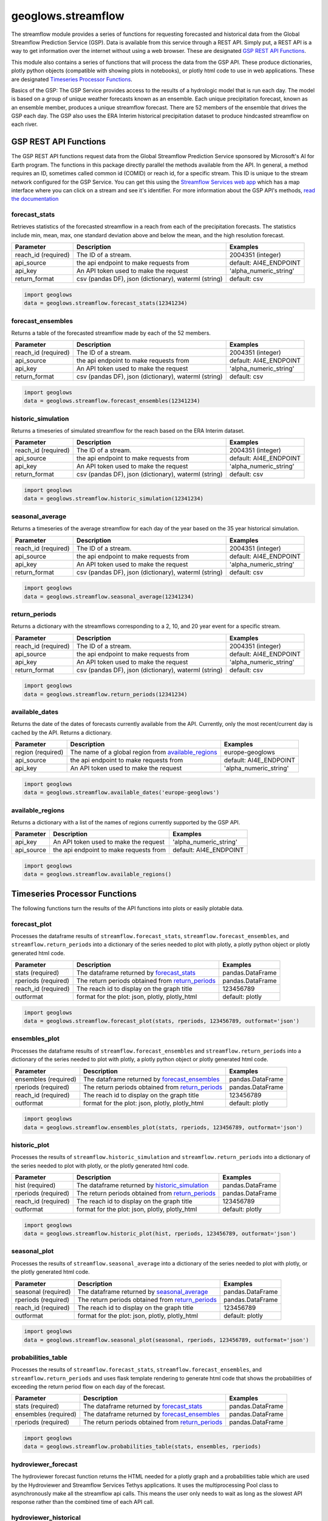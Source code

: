 ===================
geoglows.streamflow
===================

The streamflow module provides a series of functions for requesting forecasted and historical data from the Global
Streamflow Prediction Service (GSP). Data is available from this service through a REST API. Simply put, a REST API is
a way to get information over the internet without using a web browser. These are designated `GSP REST API Functions`_.

This module also contains a series of functions that will process the data from the GSP API. These produce
dictionaries, plotly python objects (compatible with showing plots in notebooks), or plotly html code to use in web
applications. These are designated `Timeseries Processor Functions`_.

Basics of the GSP:  The GSP Service provides access to the results of a hydrologic model that is run each day. The
model is based on a group of unique weather forecasts known as an ensemble. Each unique precipitation forecast, known
as an ensemble member, produces a unique streamflow forecast. There are 52 members of the ensemble that drives the GSP
each day. The GSP also uses the ERA Interim historical precipitation dataset to produce hindcasted streamflow on each
river.

GSP REST API Functions
~~~~~~~~~~~~~~~~~~~~~~

The GSP REST API functions request data from the Global Streamflow Prediction Service sponsored by Microsoft's AI for
Earth program. The functions in this package directly parallel the methods available from the API. In general, a method
requires an ID, sometimes called common id (COMID) or reach id, for a specific stream. This ID is unique to the stream
network configured for the GSP Service. You can get this using the
`Streamflow Services web app <https://tethys.byu.edu/apps/streamflowservices>`_ which has a map interface where you can
click on a stream and see it's identifier. For more information about the GSP API's methods,
`read the documentation <https://github.com/msouff/gsp_rest_api/blob/master/swagger_doc.yaml>`_

forecast_stats
--------------
Retrieves statistics of the forecasted streamflow in a reach from each of the precipitation forecasts. The statistics
include min, mean, max, one standard deviation above and below the mean, and the high resolution forecast.

+----------------------+--------------------------------------------------------+--------------------------+
| Parameter            | Description                                            | Examples                 |
+======================+========================================================+==========================+
| reach_id (required)  | The ID of a stream.                                    | 2004351 (integer)        |
+----------------------+--------------------------------------------------------+--------------------------+
| api_source           | the api endpoint to make requests from                 | default: AI4E_ENDPOINT   |
+----------------------+--------------------------------------------------------+--------------------------+
| api_key              | An API token used to make the request                  | 'alpha_numeric_string'   |
+----------------------+--------------------------------------------------------+--------------------------+
| return_format        | csv (pandas DF), json (dictionary), waterml (string)   | default: csv             |
+----------------------+--------------------------------------------------------+--------------------------+


.. code-block:: python

    import geoglows
    data = geoglows.streamflow.forecast_stats(12341234)

forecast_ensembles
------------------
Returns a table of the forecasted streamflow made by each of the 52 members.

+----------------------+--------------------------------------------------------+--------------------------+
| Parameter            | Description                                            | Examples                 |
+======================+========================================================+==========================+
| reach_id (required)  | The ID of a stream.                                    | 2004351 (integer)        |
+----------------------+--------------------------------------------------------+--------------------------+
| api_source           | the api endpoint to make requests from                 | default: AI4E_ENDPOINT   |
+----------------------+--------------------------------------------------------+--------------------------+
| api_key              | An API token used to make the request                  | 'alpha_numeric_string'   |
+----------------------+--------------------------------------------------------+--------------------------+
| return_format        | csv (pandas DF), json (dictionary), waterml (string)   | default: csv             |
+----------------------+--------------------------------------------------------+--------------------------+

.. code-block:: python

    import geoglows
    data = geoglows.streamflow.forecast_ensembles(12341234)

historic_simulation
-------------------
Returns a timeseries of simulated streamflow for the reach based on the ERA Interim dataset.

+----------------------+--------------------------------------------------------+--------------------------+
| Parameter            | Description                                            | Examples                 |
+======================+========================================================+==========================+
| reach_id (required)  | The ID of a stream.                                    | 2004351 (integer)        |
+----------------------+--------------------------------------------------------+--------------------------+
| api_source           | the api endpoint to make requests from                 | default: AI4E_ENDPOINT   |
+----------------------+--------------------------------------------------------+--------------------------+
| api_key              | An API token used to make the request                  | 'alpha_numeric_string'   |
+----------------------+--------------------------------------------------------+--------------------------+
| return_format        | csv (pandas DF), json (dictionary), waterml (string)   | default: csv             |
+----------------------+--------------------------------------------------------+--------------------------+

.. code-block:: python

    import geoglows
    data = geoglows.streamflow.historic_simulation(12341234)

seasonal_average
----------------
Returns a timeseries of the average streamflow for each day of the year based on the 35 year historical simulation.

+----------------------+--------------------------------------------------------+--------------------------+
| Parameter            | Description                                            | Examples                 |
+======================+========================================================+==========================+
| reach_id (required)  | The ID of a stream.                                    | 2004351 (integer)        |
+----------------------+--------------------------------------------------------+--------------------------+
| api_source           | the api endpoint to make requests from                 | default: AI4E_ENDPOINT   |
+----------------------+--------------------------------------------------------+--------------------------+
| api_key              | An API token used to make the request                  | 'alpha_numeric_string'   |
+----------------------+--------------------------------------------------------+--------------------------+
| return_format        | csv (pandas DF), json (dictionary), waterml (string)   | default: csv             |
+----------------------+--------------------------------------------------------+--------------------------+

.. code-block:: python

    import geoglows
    data = geoglows.streamflow.seasonal_average(12341234)

return_periods
--------------
Returns a dictionary with the streamflows corresponding to a 2, 10, and 20 year event for a specific stream.

+----------------------+--------------------------------------------------------+--------------------------+
| Parameter            | Description                                            | Examples                 |
+======================+========================================================+==========================+
| reach_id (required)  | The ID of a stream.                                    | 2004351 (integer)        |
+----------------------+--------------------------------------------------------+--------------------------+
| api_source           | the api endpoint to make requests from                 | default: AI4E_ENDPOINT   |
+----------------------+--------------------------------------------------------+--------------------------+
| api_key              | An API token used to make the request                  | 'alpha_numeric_string'   |
+----------------------+--------------------------------------------------------+--------------------------+
| return_format        | csv (pandas DF), json (dictionary), waterml (string)   | default: csv             |
+----------------------+--------------------------------------------------------+--------------------------+

.. code-block:: python

    import geoglows
    data = geoglows.streamflow.return_periods(12341234)

available_dates
---------------
Returns the date of the dates of forecasts currently available from the API. Currently, only the most recent/current
day is cached by the API. Returns a dictionary.

+----------------------+--------------------------------------------------------+--------------------------+
| Parameter            | Description                                            | Examples                 |
+======================+========================================================+==========================+
| region (required)    | The name of a global region from `available_regions`_  | europe-geoglows          |
+----------------------+--------------------------------------------------------+--------------------------+
| api_source           | the api endpoint to make requests from                 | default: AI4E_ENDPOINT   |
+----------------------+--------------------------------------------------------+--------------------------+
| api_key              | An API token used to make the request                  | 'alpha_numeric_string'   |
+----------------------+--------------------------------------------------------+--------------------------+

.. code-block:: python

    import geoglows
    data = geoglows.streamflow.available_dates('europe-geoglows')

available_regions
-----------------
Returns a dictionary with a list of the names of regions currently supported by the GSP API.

+----------------------+--------------------------------------------------------+--------------------------+
| Parameter            | Description                                            | Examples                 |
+======================+========================================================+==========================+
| api_key              | An API token used to make the request                  | 'alpha_numeric_string'   |
+----------------------+--------------------------------------------------------+--------------------------+
| api_source           | the api endpoint to make requests from                 | default: AI4E_ENDPOINT   |
+----------------------+--------------------------------------------------------+--------------------------+

.. code-block:: python

    import geoglows
    data = geoglows.streamflow.available_regions()

Timeseries Processor Functions
~~~~~~~~~~~~~~~~~~~~~~~~~~~~~~

The following functions turn the results of the API functions into plots or easily plotable data.

forecast_plot
-------------
Processes the dataframe results of ``streamflow.forecast_stats``, ``streamflow.forecast_ensembles``, and
``streamflow.return_periods`` into a dictionary of the series needed to plot with plotly, a plotly python object or
plotly generated html code.

+----------------------+--------------------------------------------------------+--------------------------+
| Parameter            | Description                                            | Examples                 |
+======================+========================================================+==========================+
| stats (required)     | The dataframe returned by `forecast_stats`_            | pandas.DataFrame         |
+----------------------+--------------------------------------------------------+--------------------------+
| rperiods (required)  | The return periods obtained from `return_periods`_     | pandas.DataFrame         |
+----------------------+--------------------------------------------------------+--------------------------+
| reach_id (required)  | The reach id to display on the graph title             | 123456789                |
+----------------------+--------------------------------------------------------+--------------------------+
| outformat            | format for the plot: json, plotly, plotly_html         | default: plotly          |
+----------------------+--------------------------------------------------------+--------------------------+

.. code-block:: python

    import geoglows
    data = geoglows.streamflow.forecast_plot(stats, rperiods, 123456789, outformat='json')

ensembles_plot
--------------
Processes the dataframe results of ``streamflow.forecast_ensembles`` and ``streamflow.return_periods`` into a
dictionary of the series needed to plot with plotly, a plotly python object or plotly generated html code.

+----------------------+--------------------------------------------------------+--------------------------+
| Parameter            | Description                                            | Examples                 |
+======================+========================================================+==========================+
| ensembles (required) | The dataframe returned by `forecast_ensembles`_        | pandas.DataFrame         |
+----------------------+--------------------------------------------------------+--------------------------+
| rperiods (required)  | The return periods obtained from `return_periods`_     | pandas.DataFrame         |
+----------------------+--------------------------------------------------------+--------------------------+
| reach_id (required)  | The reach id to display on the graph title             | 123456789                |
+----------------------+--------------------------------------------------------+--------------------------+
| outformat            | format for the plot: json, plotly, plotly_html         | default: plotly          |
+----------------------+--------------------------------------------------------+--------------------------+

.. code-block:: python

    import geoglows
    data = geoglows.streamflow.ensembles_plot(stats, rperiods, 123456789, outformat='json')

historic_plot
-------------
Processes the results of ``streamflow.historic_simulation`` and ``streamflow.return_periods`` into a dictionary of the
series needed to plot with plotly, or the plotly generated html code.

+----------------------+--------------------------------------------------------+--------------------------+
| Parameter            | Description                                            | Examples                 |
+======================+========================================================+==========================+
| hist (required)      | The dataframe returned by `historic_simulation`_       | pandas.DataFrame         |
+----------------------+--------------------------------------------------------+--------------------------+
| rperiods (required)  | The return periods obtained from `return_periods`_     | pandas.DataFrame         |
+----------------------+--------------------------------------------------------+--------------------------+
| reach_id (required)  | The reach id to display on the graph title             | 123456789                |
+----------------------+--------------------------------------------------------+--------------------------+
| outformat            | format for the plot: json, plotly, plotly_html         | default: plotly          |
+----------------------+--------------------------------------------------------+--------------------------+

.. code-block:: python

    import geoglows
    data = geoglows.streamflow.historic_plot(hist, rperiods, 123456789, outformat='json')

seasonal_plot
-------------
Processes the results of ``streamflow.seasonal_average`` into a dictionary of the series needed to plot with plotly, or
the plotly generated html code.

+----------------------+--------------------------------------------------------+--------------------------+
| Parameter            | Description                                            | Examples                 |
+======================+========================================================+==========================+
| seasonal (required)  | The dataframe returned by `seasonal_average`_          | pandas.DataFrame         |
+----------------------+--------------------------------------------------------+--------------------------+
| rperiods (required)  | The return periods obtained from `return_periods`_     | pandas.DataFrame         |
+----------------------+--------------------------------------------------------+--------------------------+
| reach_id (required)  | The reach id to display on the graph title             | 123456789                |
+----------------------+--------------------------------------------------------+--------------------------+
| outformat            | format for the plot: json, plotly, plotly_html         | default: plotly          |
+----------------------+--------------------------------------------------------+--------------------------+

.. code-block:: python

    import geoglows
    data = geoglows.streamflow.seasonal_plot(seasonal, rperiods, 123456789, outformat='json')

probabilities_table
-------------------
Processes the results of ``streamflow.forecast_stats``, ``streamflow.forecast_ensembles``, and
``streamflow.return_periods`` and uses flask template rendering to generate html code that shows the probabilities of
exceeding the return period flow on each day of the forecast.

+----------------------+--------------------------------------------------------+--------------------------+
| Parameter            | Description                                            | Examples                 |
+======================+========================================================+==========================+
| stats (required)     | The dataframe returned by `forecast_stats`_            | pandas.DataFrame         |
+----------------------+--------------------------------------------------------+--------------------------+
| ensembles (required) | The dataframe returned by `forecast_ensembles`_        | pandas.DataFrame         |
+----------------------+--------------------------------------------------------+--------------------------+
| rperiods (required)  | The return periods obtained from `return_periods`_     | pandas.DataFrame         |
+----------------------+--------------------------------------------------------+--------------------------+

.. code-block:: python

    import geoglows
    data = geoglows.streamflow.probabilities_table(stats, ensembles, rperiods)

hydroviewer_forecast
--------------------
The hydroviewer forecast function returns the HTML needed for a plotly graph and a probabilities table which are used
by the Hydroviewer and Streamflow Services Tethys applications. It uses the multiprocessing Pool class to
asynchronously make all the streamflow api calls. This means the user only needs to wait as long as the slowest API
response rather than the combined time of each API call.

hydroviewer_historical
----------------------
The hydroviewer historical function returns the HTML needed for a plotly graph used by the Hydroviewer and Streamflow
Services Tethys applications. It uses the multiprocessing Pool class to asynchronously make all the streamflow api
calls. This means the user only needs to wait as long as the slowest API response rather than the combined time of
each API call.